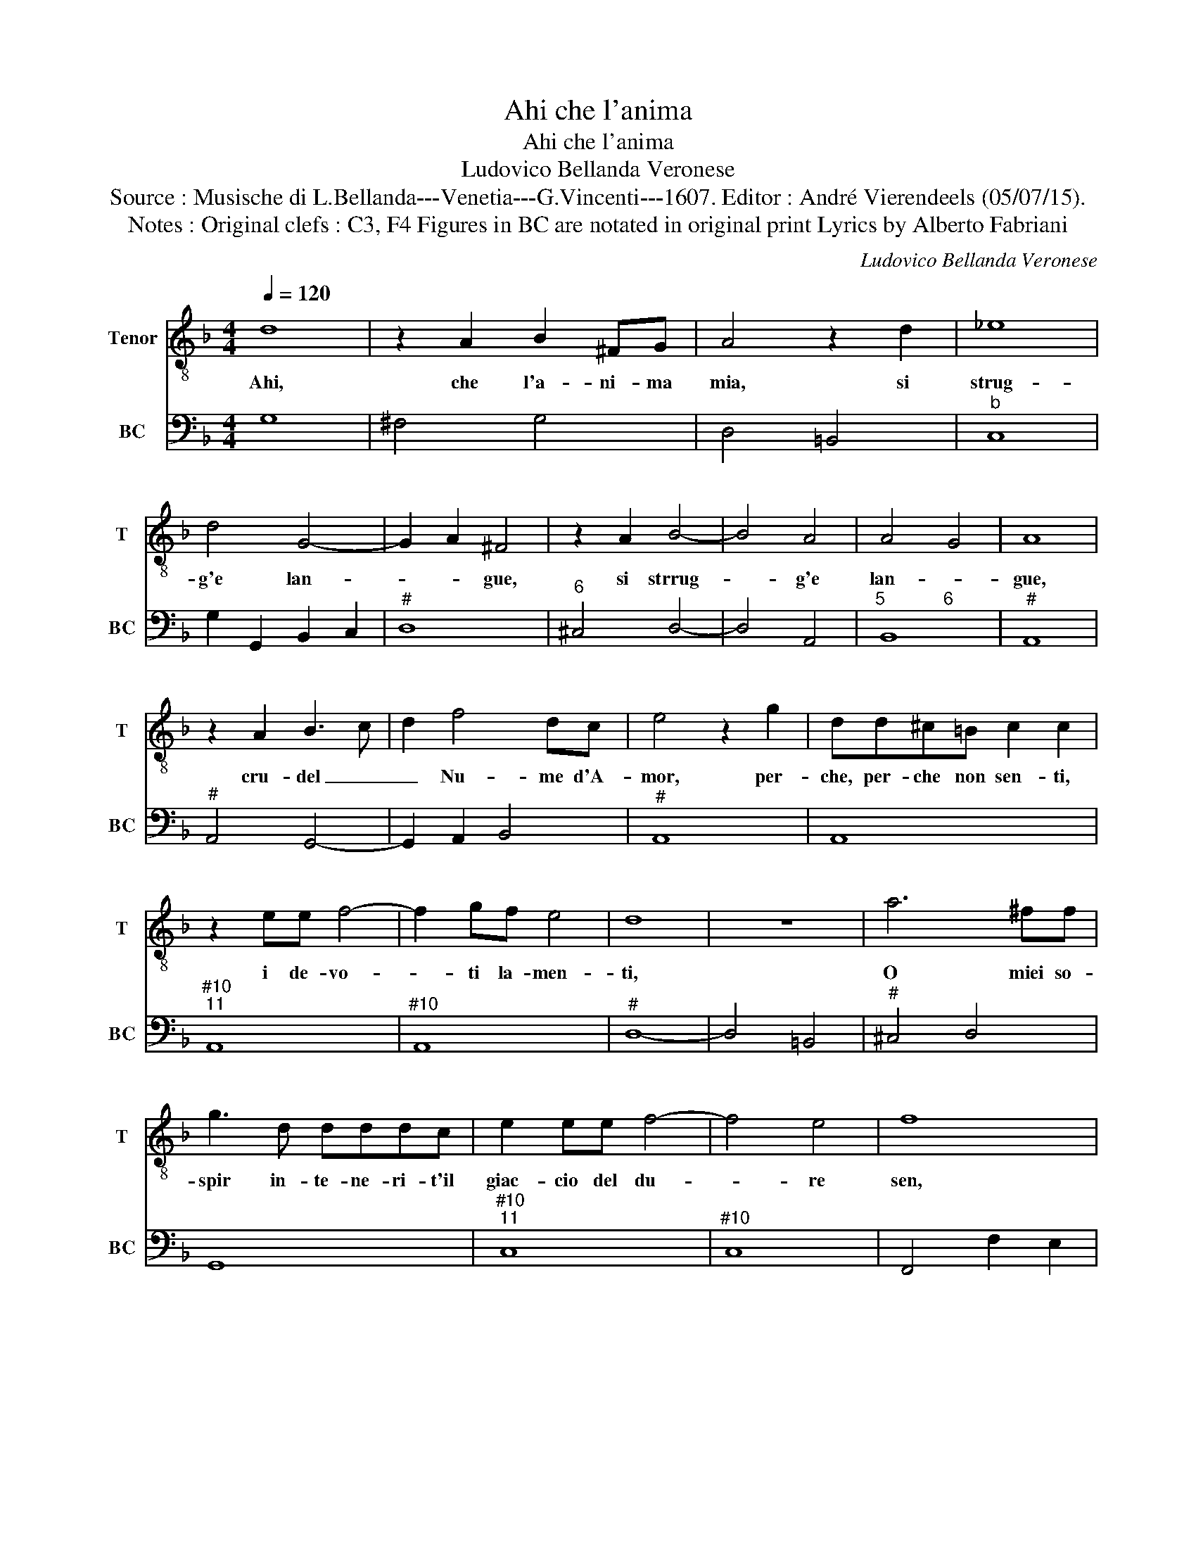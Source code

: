 X:1
T:Ahi che l'anima
T:Ahi che l'anima
T:Ludovico Bellanda Veronese
T:Source : Musische di L.Bellanda---Venetia---G.Vincenti---1607. Editor : André Vierendeels (05/07/15).
T:Notes : Original clefs : C3, F4 Figures in BC are notated in original print Lyrics by Alberto Fabriani 
C:Ludovico Bellanda Veronese
%%score 1 2
L:1/8
Q:1/4=120
M:4/4
K:F
V:1 treble-8 nm="Tenor" snm="T"
V:2 bass nm="BC" snm="BC"
V:1
 d8 | z2 A2 B2 ^FG | A4 z2 d2 | _e8 | d4 G4- | G2 A2 ^F4 | z2 A2 B4- | B4 A4 | A4 G4 | A8 | %10
w: Ahi,|che l'a- ni- ma|mia, si|strug-|g'e lan-|* * gue,|si strrug-|* g'e|lan- *|gue,|
 z2 A2 B3 c | d2 f4 dc | e4 z2 g2 | dd^c=B c2 c2 | z2 ee f4- | f2 gf e4 | d8 | z8 | a6 ^ff | %19
w: cru- del _|_ Nu- me d'A-|mor, per-|che, per- che non sen- ti,|i de- vo-|* ti la- men-|ti,||O miei so-|
 g3 d dddc | e2 ee f4- | f4 e4 | f8 | z8 | _e6 dd | d3 d cBBA | B2 Bc c4 | B>c d2- d4- | %28
w: spir in- te- ne- ri- t'il|giac- cio del du-|* re|sen,||la- gri- me|tem- pe- ra- te, de be-|gl'ioc- chi l'ar- do-|re on- * *|
 d2 cB A2 G2 | z4 d4- | d2 cB A2 G2 |[M:2/4] z4 |: z4 |[M:4/4] _e8 | BBBA c2 cc | cBdG A4- | %36
w: * do mi sfac- cio,|on-|* d'io mi sfac- cio,|||ohi-|me che fred- d'e- san- gue gia|ver- so l'al- m'e'il lan-|
 A2 A2 =B2 c2 | d8 | c8 | z4 c4- | c2 c2 c4 | ^F4 z4 | g6 e2 | e4 ^c2 z A | a8 | a2 d4 e2 | e4 d4 | %47
w: * gu'e pur t'a-|do-|ro,|por|_ mo- ren-|do,|pue mo-|ren- do t'in-|vo-|co, a- do-|ra- ta,|
 z2 g4 a2 | a4 g4 | z2 dc _e2 G2- | GG A2 A4 | G8 :| %52
w: a- do-|ra- ta|a- di- ra- t'al-|* ma di fo-|co.|
V:2
 G,8 | ^F,4 G,4 | D,4 =B,,4 |"^b" C,8 | G,2 G,,2 B,,2 C,2 |"^#" D,8 |"^6" ^C,4 D,4- | D,4 A,,4 | %8
"^5            6" B,,8 |"^#" A,,8 |"^#" A,,4 G,,4- | G,,2 A,,2 B,,4 |"^#" A,,8 | A,,8 | %14
"^#10""^11" A,,8 |"^#10" A,,8 |"^#" D,8- | D,4 =B,,4 |"^#" ^C,4 D,4 | G,,8 |"^#10""^11" C,8 | %21
"^#10" C,8 | F,,4 F,2 E,2 | D,2 C,2 B,,4 |"^b" C,8 | G,,8 | G,,4 F,,4 | B,,2 G,,A,, B,,2 C,2 | %28
 D,2 E,2 ^F,2 G,2- | G,2 ^F,2 G,4 |"^#""^-natural" C,4 D,2 G,,2 |[M:2/4] D,4 |: G,4 | %33
[M:4/4] C,6 D,2 | _E,2 B,,2 F,4 | C,2 G,2 D,4- |"^-natural" D,4 G,4 |"^-natural" G,,8 | C,8 | %39
 C,6 A,,2 | A,,8 |"^#" D,4 G,4- | G,2 C,2 C,4 |"^#" E,4 A,,4- | A,,2 G,,2 F,,2 E,,2 | D,,4 D,4 | %46
"^#""^#" A,,4 D,4 | G,8 |"^#""^-natural" D,4 G,4 |"^-natural""^b" G,,4 C,4 |"^6""^#" B,,4 D,4 | %51
"^-natural" G,,8 :| %52

